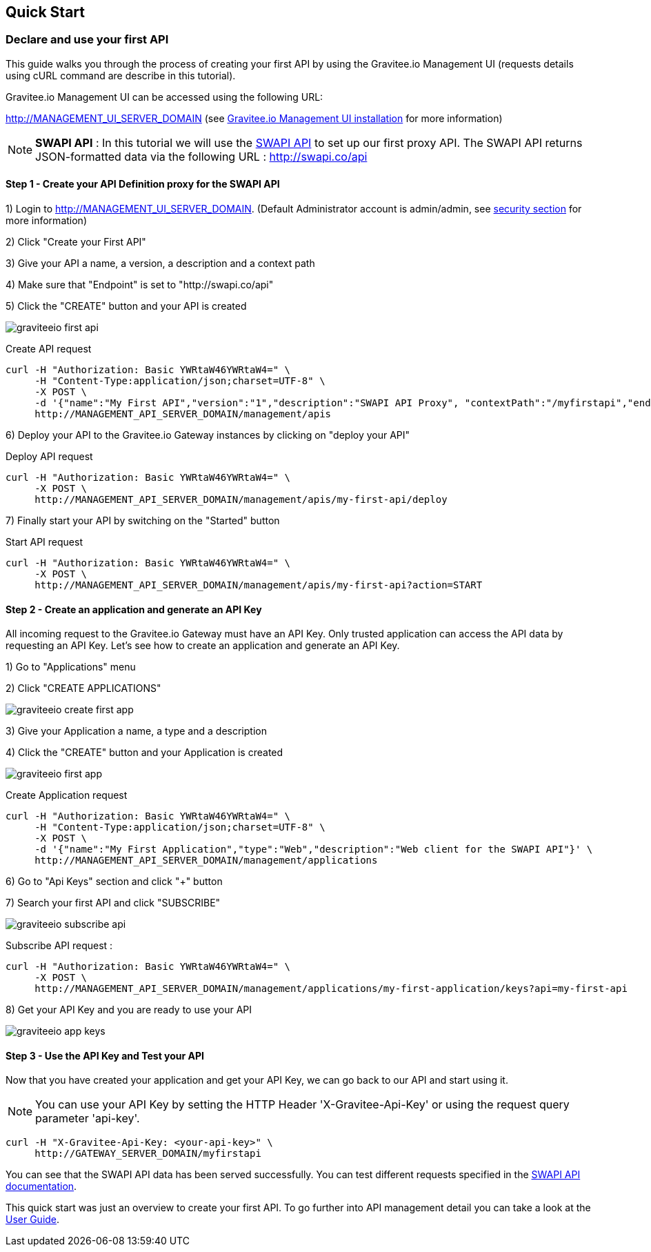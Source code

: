 [[gravitee-installation-quickstart]]
== Quick Start

=== Declare and use your first API

This guide walks you through the process of creating your first API by using the Gravitee.io Management UI (requests details using cURL command are describe in this tutorial).

Gravitee.io Management UI can be accessed using the following URL:

http://MANAGEMENT_UI_SERVER_DOMAIN (see <<gravitee-installation-guide-management-webui, Gravitee.io Management UI installation>> for more information)

NOTE: *SWAPI API* : In this tutorial we will use the https://swapi.co/[SWAPI API] to set up our first proxy API. The SWAPI API returns JSON-formatted data via the following URL : http://swapi.co/api

==== Step 1 - Create your API Definition proxy for the SWAPI API

1) Login to http://MANAGEMENT_UI_SERVER_DOMAIN. (Default Administrator account is admin/admin, see <<gravitee-standalone-management-security-configuration, security section>> for more information)

2) Click "Create your First API"

3) Give your API a name, a version, a description and a context path

4) Make sure that "Endpoint" is set to "http://swapi.co/api"

5) Click the "CREATE" button and your API is created

image::{% link images/apim/1.x/graviteeio-first-api.png %}[]

Create API request::

[source]
----
curl -H "Authorization: Basic YWRtaW46YWRtaW4=" \
     -H "Content-Type:application/json;charset=UTF-8" \
     -X POST \
     -d '{"name":"My First API","version":"1","description":"SWAPI API Proxy", "contextPath":"/myfirstapi","endpoint":"http://swapi.co/api"}' \
     http://MANAGEMENT_API_SERVER_DOMAIN/management/apis
----

6) Deploy your API to the Gravitee.io Gateway instances by clicking on "deploy your API"

Deploy API request::

[source]
----
curl -H "Authorization: Basic YWRtaW46YWRtaW4=" \
     -X POST \
     http://MANAGEMENT_API_SERVER_DOMAIN/management/apis/my-first-api/deploy
----

7) Finally start your API by switching on the "Started" button

Start API request::

[source]
----
curl -H "Authorization: Basic YWRtaW46YWRtaW4=" \
     -X POST \
     http://MANAGEMENT_API_SERVER_DOMAIN/management/apis/my-first-api?action=START
----

==== Step 2 - Create an application and generate an API Key

All incoming request to the Gravitee.io Gateway must have an API Key. Only trusted application can access the API data by requesting an API Key. Let's see how to create an application and generate an API Key.

1) Go to "Applications" menu

2) Click "CREATE APPLICATIONS"

image::{% link images/apim/1.x/graviteeio-create-first-app.png %}[]

3) Give your Application a name, a type and a description

4) Click the "CREATE" button and your Application is created

image::{% link images/apim/1.x/graviteeio-first-app.png %}[]

Create Application request::

[source]
----
curl -H "Authorization: Basic YWRtaW46YWRtaW4=" \
     -H "Content-Type:application/json;charset=UTF-8" \
     -X POST \
     -d '{"name":"My First Application","type":"Web","description":"Web client for the SWAPI API"}' \
     http://MANAGEMENT_API_SERVER_DOMAIN/management/applications
----

6) Go to "Api Keys" section and click "+" button

7) Search your first API and click "SUBSCRIBE"

image::{% link images/apim/1.x/graviteeio-subscribe-api.png %}[]

Subscribe API request :

[source]
----
curl -H "Authorization: Basic YWRtaW46YWRtaW4=" \
     -X POST \
     http://MANAGEMENT_API_SERVER_DOMAIN/management/applications/my-first-application/keys?api=my-first-api
----

8) Get your API Key and you are ready to use your API

image::{% link images/apim/1.x/graviteeio-app-keys.png %}[]

==== Step 3 - Use the API Key and Test your API

Now that you have created your application and get your API Key, we can go back to our API and start using it.

NOTE: You can use your API Key by setting the HTTP Header 'X-Gravitee-Api-Key' or using the request query parameter 'api-key'.

[source]
----
curl -H "X-Gravitee-Api-Key: <your-api-key>" \
     http://GATEWAY_SERVER_DOMAIN/myfirstapi
----

You can see that the SWAPI API data has been served successfully. You can test different requests specified in the https://swapi.co/[SWAPI API documentation].

This quick start was just an overview to create your first API. To go further into API management detail you can take a look at the <<gravitee-user-guide-overview, User Guide>>.

